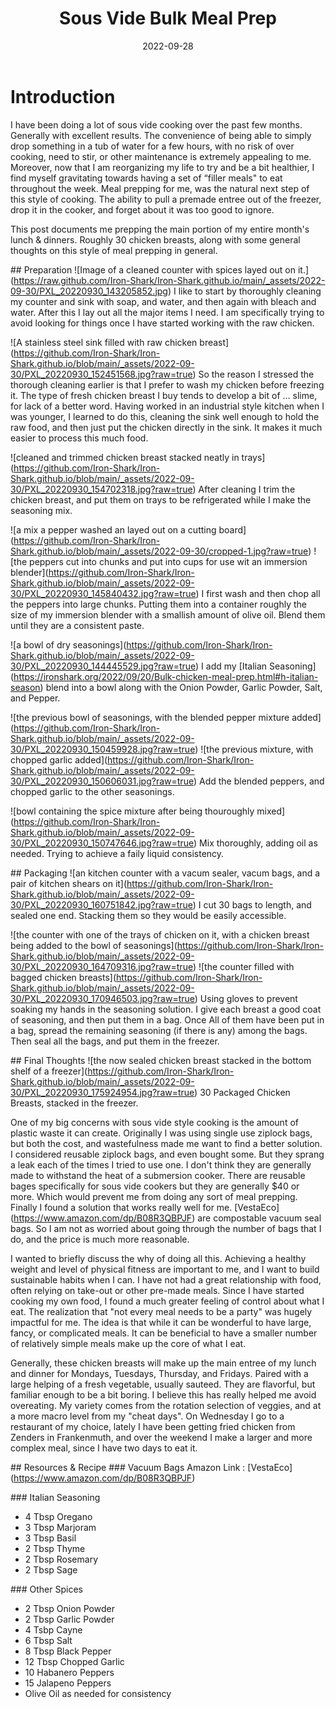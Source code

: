 #+date: 2022-09-28
#+title: Sous Vide Bulk Meal Prep
#+categories[]: Cooking-&-Nutrition
#+tags[]: 'Sous Vide', Meal_Prep

* Introduction
   I have been doing a lot of sous vide cooking over the past few months. Generally with excellent results. The convenience of being able to simply drop something in a tub of water for a few hours, with no risk of over cooking, need to stir, or other maintenance is extremely appealing to me. Moreover, now that I am reorganizing my life to try and be a bit healthier, I find myself gravitating towards having a set of  “filler meals"  to eat throughout the week. Meal prepping for me, was the natural next step of this style of cooking. The ability to pull a premade entree out of the freezer, drop it in the cooker, and forget about it was too good to ignore.

  This post documents me prepping the main portion of my entire month's lunch & dinners. Roughly 30 chicken breasts, along with some general thoughts on this style of meal prepping in general.

## Preparation
![Image of a cleaned counter with spices layed out on it.](https://raw.github.com/Iron-Shark/Iron-Shark.github.io/main/_assets/2022-09-30/PXL_20220930_143205852.jpg)
  I like to start by thoroughly cleaning my counter and sink with soap, and water, and then again with bleach and water. After this I lay out all the major items I need. I am specifically trying to avoid looking for things once I have started working with the raw chicken.

![A stainless steel sink filled with raw chicken breast](https://github.com/Iron-Shark/Iron-Shark.github.io/blob/main/_assets/2022-09-30/PXL_20220930_152451568.jpg?raw=true)
  So the reason I stressed the thorough cleaning earlier is that I prefer to wash my chicken before freezing it. The type of fresh chicken breast I buy tends to develop a bit of ... slime, for lack of a better word. Having worked in an industrial style kitchen when I was younger, I learned to do this, cleaning the sink well enough to hold the raw food, and then just put the chicken directly in the sink. It makes it much easier to process this much food.

![cleaned and trimmed chicken breast stacked neatly in trays](https://github.com/Iron-Shark/Iron-Shark.github.io/blob/main/_assets/2022-09-30/PXL_20220930_154702318.jpg?raw=true)
  After cleaning I trim the chicken breast, and put them on trays to be refrigerated while I make the seasoning mix.

![a mix a pepper washed an layed out on a cutting board](https://github.com/Iron-Shark/Iron-Shark.github.io/blob/main/_assets/2022-09-30/cropped-1.jpg?raw=true)
![the peppers cut into chunks and put into cups for use wit an immersion blender](https://github.com/Iron-Shark/Iron-Shark.github.io/blob/main/_assets/2022-09-30/PXL_20220930_145840432.jpg?raw=true)
  I first wash and then chop all the peppers into large chunks. Putting them into a container roughly the size of my immersion blender with a smallish amount of olive oil. Blend them until they are a consistent paste.

![a bowl of dry seasonings](https://github.com/Iron-Shark/Iron-Shark.github.io/blob/main/_assets/2022-09-30/PXL_20220930_144445529.jpg?raw=true)
  I add my [Italian Seasoning](https://ironshark.org/2022/09/20/Bulk-chicken-meal-prep.html#h-italian-season) blend into a bowl along with the Onion Powder, Garlic Powder, Salt, and Pepper.

![the previous bowl of seasonings, with the blended pepper mixture added](https://github.com/Iron-Shark/Iron-Shark.github.io/blob/main/_assets/2022-09-30/PXL_20220930_150459928.jpg?raw=true)
![the previous mixture, with chopped garlic added](https://github.com/Iron-Shark/Iron-Shark.github.io/blob/main/_assets/2022-09-30/PXL_20220930_150606031.jpg?raw=true)
  Add the blended peppers, and chopped garlic to the other seasonings.

![bowl containing the spice mixture after being thouroughly mixed](https://github.com/Iron-Shark/Iron-Shark.github.io/blob/main/_assets/2022-09-30/PXL_20220930_150747646.jpg?raw=true)
  Mix thoroughly, adding oil as needed. Trying to achieve a faily liquid consistency.

## Packaging
![an kitchen counter with a vacum sealer, vacum bags, and a pair of kitchen shears on it](https://github.com/Iron-Shark/Iron-Shark.github.io/blob/main/_assets/2022-09-30/PXL_20220930_160751842.jpg?raw=true)
  I cut 30 bags to length, and sealed one end. Stacking them so they would be easily accessible.

![the counter with one of the trays of chicken on it, with a chicken breast being added to the bowl of seasonings](https://github.com/Iron-Shark/Iron-Shark.github.io/blob/main/_assets/2022-09-30/PXL_20220930_164709316.jpg?raw=true)
![the counter filled with bagged chicken breasts](https://github.com/Iron-Shark/Iron-Shark.github.io/blob/main/_assets/2022-09-30/PXL_20220930_170946503.jpg?raw=true)
  Using gloves to prevent soaking my hands in the seasoning solution. I give each breast a good coat of seasoning, and then put them in a bag. Once All of them have been put in a bag, spread the remaining seasoning (if there is any) among the bags. Then seal all the bags, and put them in the freezer.

## Final Thoughts
![the now sealed chicken breast stacked in the bottom shelf of a freezer](https://github.com/Iron-Shark/Iron-Shark.github.io/blob/main/_assets/2022-09-30/PXL_20220930_175924954.jpg?raw=true)
  30 Packaged Chicken Breasts, stacked in the freezer.

  One of my big concerns with sous vide style cooking is the amount of plastic waste it can create. Originally I was using single use ziplock bags, but both the cost, and wastefulness made me want to find a better solution. I considered reusable ziplock bags, and even bought some. But they sprang a leak each of the times I tried to use one. I don't think they are generally made to withstand the heat of a submersion cooker. There are reusable bages specifically for sous vide cookers but they are generally $40 or more. Which would prevent me from doing any sort of meal prepping. Finally I found a solution that works really well for me. [VestaEco](https://www.amazon.com/dp/B08R3QBPJF) are compostable vacuum seal bags. So I am not as worried about going through the number of bags that I do, and the price is much more reasonable.

  I wanted to briefly discuss the why of doing all this. Achieving a healthy weight and level of physical fitness are important to me, and I want to build sustainable habits when I can. I have not had a great relationship with food, often relying on take-out or other pre-made meals. Since I have started cooking my own food, I found a much greater feeling of control about what I eat. The realization that "not every meal needs to be a party" was hugely impactful for me. The idea is that while it can be wonderful to have large, fancy, or complicated meals. It can be beneficial to have a smaller number of relatively simple meals make up the core of what I eat.

  Generally, these chicken breasts will make up the main entree of my lunch and dinner for Mondays, Tuesdays, Thursday, and Fridays. Paired with a large helping of a fresh vegetable, usually sauteed. They are flavorful, but familiar enough to be a bit boring. I believe this has really helped me avoid overeating. My variety comes from the rotation selection of veggies, and at a more macro level from my "cheat days". On Wednesday I go to a restaurant of my choice, lately I have been getting fried chicken from Zenders in Frankenmuth, and over the weekend I make a larger and more complex meal, since I have two days to eat it.

## Resources & Recipe
### Vacuum Bags
 Amazon Link : [VestaEco](https://www.amazon.com/dp/B08R3QBPJF)

### Italian Seasoning
  - 4 Tbsp Oregano
  - 3 Tbsp Marjoram
  - 3 Tbsp Basil
  - 2 Tbsp Thyme
  - 2 Tbsp Rosemary
  - 2 Tbsp Sage

### Other Spices
  - 2 Tbsp Onion Powder
  - 2 Tbsp Garlic Powder
  - 4 Tsbp Cayne
  - 6 Tbsp Salt
  - 8 Tbsp Black Pepper
  - 12 Tbsp Chopped Garlic
  - 10 Habanero Peppers
  - 15 Jalapeno Peppers
  - Olive Oil as needed for consistency
